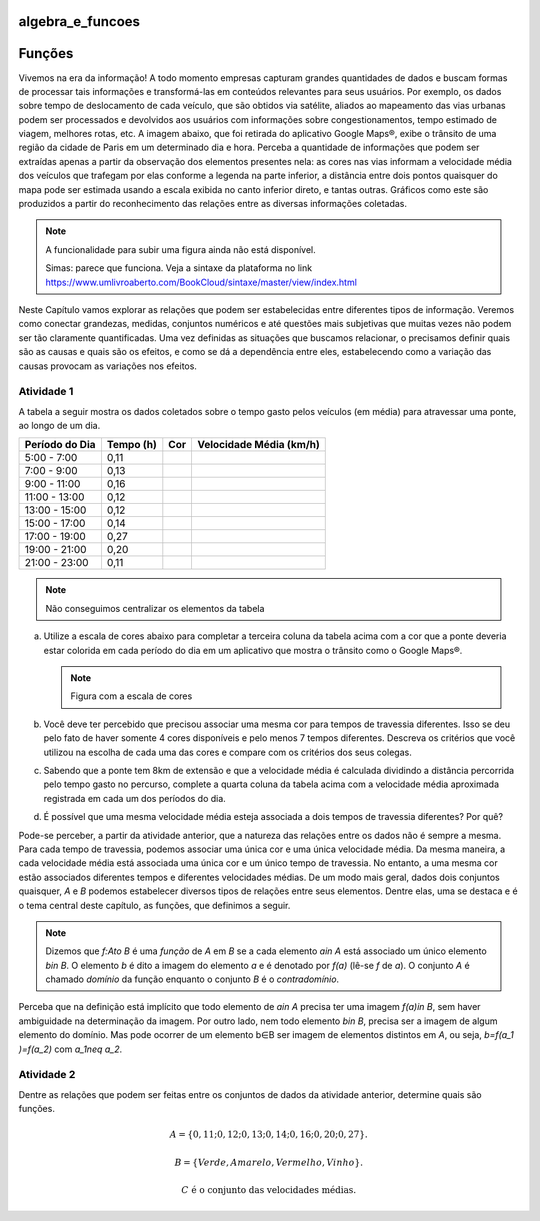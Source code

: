 *****************
algebra_e_funcoes
*****************

********
Funções
********

Vivemos na era da informação! A todo momento empresas capturam grandes quantidades de dados e buscam formas de processar tais informações e transformá-las em conteúdos relevantes para seus usuários. Por exemplo, os dados sobre tempo de deslocamento de cada veículo, que são obtidos via satélite, aliados ao mapeamento das vias urbanas podem ser processados e devolvidos aos usuários com informações sobre congestionamentos, tempo estimado de viagem, melhores rotas, etc.
A imagem abaixo, que foi retirada do aplicativo Google Maps®, exibe o trânsito de uma região da cidade de Paris em um determinado dia e hora. Perceba a quantidade de informações que podem ser extraídas apenas a partir da observação dos elementos presentes nela: as cores nas vias informam a velocidade média dos veículos que trafegam por elas conforme a legenda na parte inferior, a distância entre dois pontos quaisquer do mapa pode ser estimada usando a escala exibida no canto inferior direto, e tantas outras. Gráficos como este são produzidos a partir do reconhecimento das relações entre as diversas informações coletadas.

.. note:: A funcionalidade para subir uma figura ainda não está disponível.
          
          Simas: parece que funciona. Veja a sintaxe da plataforma no link https://www.umlivroaberto.com/BookCloud/sintaxe/master/view/index.html
        
.. figure:: https://upload.wikimedia.org/wikipedia/commons/c/c0/3D_Globe.png

Neste Capítulo vamos explorar as relações que podem ser estabelecidas entre diferentes tipos de informação. Veremos como conectar grandezas, medidas, conjuntos numéricos e até questões mais subjetivas que muitas vezes não podem ser tão claramente quantificadas. Uma vez definidas as situações que buscamos relacionar, o precisamos definir quais são as causas e quais são os efeitos, e como se dá a dependência entre eles, estabelecendo como a variação das causas provocam as variações nos efeitos.
    
Atividade 1
-----------

A tabela a seguir mostra os dados coletados sobre o tempo gasto pelos veículos (em média) para atravessar uma ponte, ao longo de um dia.

+------------------+-------------+-------+--------------------------+
|  Período do Dia  |  Tempo (h)  |  Cor  |  Velocidade Média (km/h) |
+==================+=============+=======+==========================+
|    5:00 - 7:00   |     0,11    |       |                          |
+------------------+-------------+-------+--------------------------+
|    7:00 - 9:00   |     0,13    |       |                          |
+------------------+-------------+-------+--------------------------+
|   9:00 - 11:00   |     0,16    |       |                          |
+------------------+-------------+-------+--------------------------+
|   11:00 - 13:00  |     0,12    |       |                          |
+------------------+-------------+-------+--------------------------+
|   13:00 - 15:00  |     0,12    |       |                          |
+------------------+-------------+-------+--------------------------+
|   15:00 - 17:00  |     0,14    |       |                          |
+------------------+-------------+-------+--------------------------+
|   17:00 - 19:00  |     0,27    |       |                          |
+------------------+-------------+-------+--------------------------+
|   19:00 - 21:00  |     0,20    |       |                          |
+------------------+-------------+-------+--------------------------+
|   21:00 - 23:00  |     0,11    |       |                          |
+------------------+-------------+-------+--------------------------+
.. note:: Não conseguimos centralizar os elementos da tabela

(a)	Utilize a escala de cores abaixo para completar a terceira coluna da tabela acima com a cor que a ponte deveria estar colorida em cada período do dia em um aplicativo que mostra o trânsito como o Google Maps®.

	.. note:: Figura com a escala de cores

(b)	Você deve ter percebido que precisou associar uma mesma cor para tempos de travessia diferentes. Isso se deu pelo fato de haver somente 4 cores disponíveis e pelo menos 7 tempos diferentes. Descreva os critérios que você utilizou na escolha de cada uma das cores e compare com os critérios dos seus colegas.

(c)	Sabendo que a ponte tem 8km de extensão e que a velocidade média é calculada dividindo a distância percorrida pelo tempo gasto no percurso, complete a quarta coluna da tabela acima com a velocidade média aproximada registrada em cada um dos períodos do dia.

(d)	É possível que uma mesma velocidade média esteja associada a dois tempos de travessia diferentes? Por quê?

Pode-se perceber, a partir da atividade anterior, que a natureza das relações entre os dados não é sempre a mesma. Para cada tempo de travessia, podemos associar uma única cor e uma única velocidade média. Da mesma maneira, a cada velocidade média está associada uma única cor e um único tempo de travessia. No entanto, a uma mesma cor estão associados diferentes tempos e diferentes velocidades médias. 
De um modo mais geral, dados dois conjuntos quaisquer, `A` e `B` podemos estabelecer diversos tipos de relações entre seus elementos. Dentre elas, uma se destaca e é o tema central deste capítulo, as funções, que definimos a seguir.

.. note:: Dizemos que `f:A\to B` é uma *função* de `A` em `B` se a cada elemento `a\in A` está associado um único elemento `b\in B`. O elemento `b` é dito a imagem do elemento `a` e é denotado por `f(a)` (lê-se `f` de `a`). O conjunto `A` é chamado *domínio* da função enquanto o conjunto `B` é o *contradomínio*.

Perceba que na definição está implícito que todo elemento de `a\in A` precisa ter uma imagem `f(a)\in B`, sem haver ambiguidade na determinação da imagem. Por outro lado, nem todo elemento `b\in B`, precisa ser a imagem de algum elemento do domínio. Mas pode ocorrer de um elemento b∈B ser imagem de elementos distintos em `A`, ou seja, `b=f(a_1 )=f(a_2)` com `a_1\neq a_2`.

Atividade 2
-----------
Dentre as relações que podem ser feitas entre os conjuntos de dados da atividade anterior, determine quais são funções.

.. math::

	A=\{0,11;0,12;0,13;0,14;0,16;0,20;0,27\}.
    
	B=\{Verde,Amarelo,Vermelho, Vinho\}.
    
	C \mathrm{\ é\ o\ conjunto\ das\ velocidades\ médias}.

